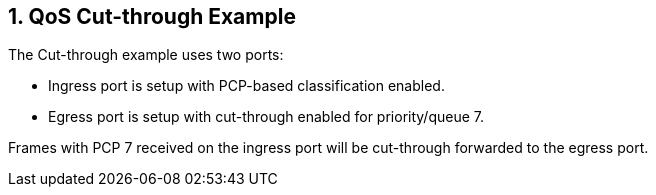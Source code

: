 :sectnums:

== QoS Cut-through Example

The Cut-through example uses two ports:

* Ingress port is setup with PCP-based classification enabled.
* Egress port is setup with cut-through enabled for priority/queue 7.

Frames with PCP 7 received on the ingress port will be cut-through forwarded to the egress port.



